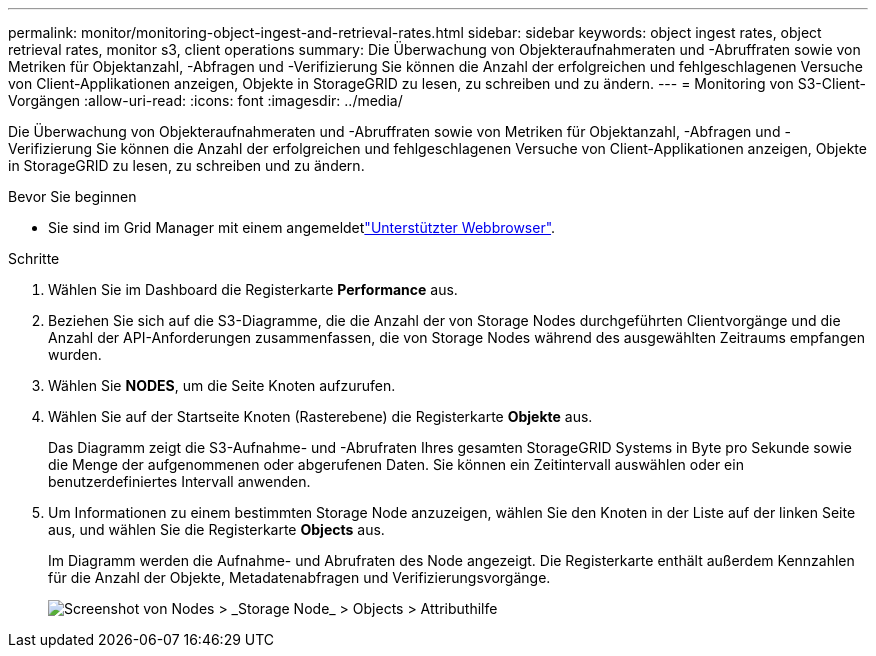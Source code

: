 ---
permalink: monitor/monitoring-object-ingest-and-retrieval-rates.html 
sidebar: sidebar 
keywords: object ingest rates, object retrieval rates, monitor s3, client operations 
summary: Die Überwachung von Objekteraufnahmeraten und -Abruffraten sowie von Metriken für Objektanzahl, -Abfragen und -Verifizierung Sie können die Anzahl der erfolgreichen und fehlgeschlagenen Versuche von Client-Applikationen anzeigen, Objekte in StorageGRID zu lesen, zu schreiben und zu ändern. 
---
= Monitoring von S3-Client-Vorgängen
:allow-uri-read: 
:icons: font
:imagesdir: ../media/


[role="lead"]
Die Überwachung von Objekteraufnahmeraten und -Abruffraten sowie von Metriken für Objektanzahl, -Abfragen und -Verifizierung Sie können die Anzahl der erfolgreichen und fehlgeschlagenen Versuche von Client-Applikationen anzeigen, Objekte in StorageGRID zu lesen, zu schreiben und zu ändern.

.Bevor Sie beginnen
* Sie sind im Grid Manager mit einem angemeldetlink:../admin/web-browser-requirements.html["Unterstützter Webbrowser"].


.Schritte
. Wählen Sie im Dashboard die Registerkarte *Performance* aus.
. Beziehen Sie sich auf die S3-Diagramme, die die Anzahl der von Storage Nodes durchgeführten Clientvorgänge und die Anzahl der API-Anforderungen zusammenfassen, die von Storage Nodes während des ausgewählten Zeitraums empfangen wurden.
. Wählen Sie *NODES*, um die Seite Knoten aufzurufen.
. Wählen Sie auf der Startseite Knoten (Rasterebene) die Registerkarte *Objekte* aus.
+
Das Diagramm zeigt die S3-Aufnahme- und -Abrufraten Ihres gesamten StorageGRID Systems in Byte pro Sekunde sowie die Menge der aufgenommenen oder abgerufenen Daten. Sie können ein Zeitintervall auswählen oder ein benutzerdefiniertes Intervall anwenden.

. Um Informationen zu einem bestimmten Storage Node anzuzeigen, wählen Sie den Knoten in der Liste auf der linken Seite aus, und wählen Sie die Registerkarte *Objects* aus.
+
Im Diagramm werden die Aufnahme- und Abrufraten des Node angezeigt. Die Registerkarte enthält außerdem Kennzahlen für die Anzahl der Objekte, Metadatenabfragen und Verifizierungsvorgänge.

+
image::../media/nodes_storage_node_objects_help.png[Screenshot von Nodes > _Storage Node_ > Objects > Attributhilfe]


